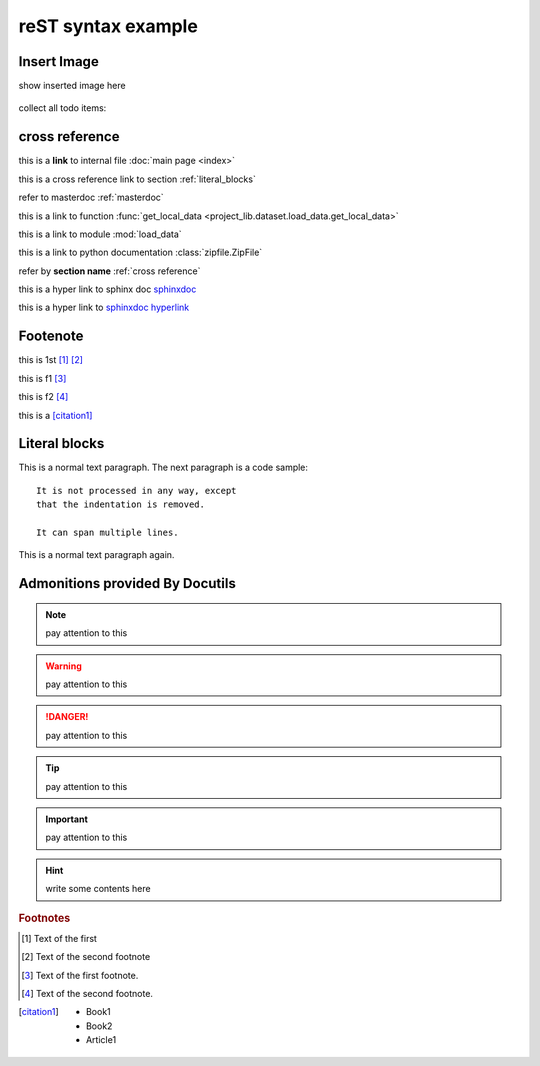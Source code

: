 ..  comment
    # with overline, for parts

    * with overline, for chapters
    
    =, for sections
    
    -, for subsections
    
    ^, for subsubsections
    
    ", for paragraphs

reST syntax example
====================


Insert Image
-------------

show inserted image here

.. figure:: showimage.jpg
   :scale: 100 %
   :align: center


.. todo::
    
    next, we're going to do ...
    

collect all todo items:

.. todolist::    
    

.. _cross reference:

cross reference
----------------

this is a **link** to internal file :doc:`main page <index>`

this is a cross reference link to section :ref:`literal_blocks`

refer to masterdoc :ref:`masterdoc`

this is a link to function :func:`get_local_data <project_lib.dataset.load_data.get_local_data>`

this is a link to module :mod:`load_data`

this is a link to python documentation :class:`zipfile.ZipFile`

refer by **section name**  :ref:`cross reference`


this is a hyper link to sphinx doc `sphinxdoc`_

this is a hyper link to `sphinxdoc hyperlink <https://www.sphinx-doc.org/>`_

    
Footenote
---------

this is 1st [1]_  [2]_

this is f1 [#f1]_

this is f2 [#f2]_

this is a [citation1]_


.. 
    Substitution
    -------------
    this package: |pkg| is  edited by |author|
    
    

.. _literal_blocks:


Literal blocks
--------------


This is a normal text paragraph. The next paragraph is a code sample::

   It is not processed in any way, except
   that the indentation is removed.

   It can span multiple lines.

This is a normal text paragraph again.
    

..
   This whole indented block
   is a comment.

   Still in the comment.
   

Admonitions provided By Docutils
----------------------------------------------------

.. note::

    pay attention to this 
    
.. warning::

    pay attention to this 
    
.. danger::

    pay attention to this 
    
.. tip::

    pay attention to this 
    
.. important::

    pay attention to this 
    
.. hint::

    write some contents here
    

    
    


.. _sphinxdoc: https://www.sphinx-doc.org/

.. rubric:: Footnotes

.. [#] Text of the first 
.. [#] Text of the second footnote
.. [#f1] Text of the first footnote.
.. [#f2] Text of the second footnote.


.. [citation1] 
    * Book1     
    * Book2    
    * Article1